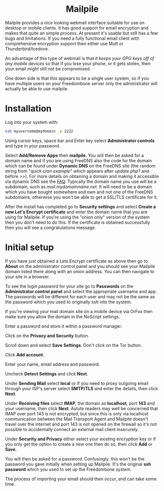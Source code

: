 #+TITLE:
#+AUTHOR: Bob Mottram
#+EMAIL: bob@freedombone.net
#+KEYWORDS: freedombone, mailpile
#+DESCRIPTION: How to use Mailpile
#+OPTIONS: ^:nil toc:nil
#+HTML_HEAD: <link rel="stylesheet" type="text/css" href="freedombone.css" />

#+BEGIN_CENTER
[[file:images/logo.png]]
#+END_CENTER

#+BEGIN_EXPORT html
<center>
<h1>Mailpile</h1>
</center>
#+END_EXPORT

Mailpile provides a nice looking webmail interface suitable for use on desktop or mobile clients. It has good support for email encryption and makes that quite an simple process. At present it's usable but still has a few bugs and limitations. If you need a fully functional email client with comprehensive encryption support then either use Mutt or Thunderbird/Icedove.

An advantage of this type of webmail is that /it keeps your GPG keys off of any mobile devices/ so that if you lose your phone, or it gets stolen, then your email might still not be compromised.

One down side is that this appears to be a single user system, so if you have multiple users on your Freedombone server only the administrator will actually be able to use mailpile.

* Installation
Log into your system with:

#+begin_src bash
ssh myusername@mydomain -p 2222
#+end_src

Using cursor keys, space bar and Enter key select *Administrator controls* and type in your password.

Select *Add/Remove Apps* then *mailpile*. You will then be asked for a domain name and if you are using FreeDNS also the code for the domain which can be found under *Dynamic DNS* on the FreeDNS site (the random string from "/quick cron example/" which appears after /update.php?/ and before />>/). For more details on obtaining a domain and making it accessible via dynamic DNS see the [[./faq.html][FAQ]]. Typically the domain name you use will be a subdomain, such as /mail.mydomainname.net/. It will need to be a domain which you have bought somewhere and own and not one of the FreeDNS subdomains, otherwise you won't be able to get a SSL/TLS certificate for it.

After the install has completed go to *Security settings* and select *Create a new Let's Encrypt certificate* and enter the domain name that you are using for Mailpile. If you're using the "onion only" version of the system then you don't need to do this. If the certificate is obtained successfully then you will see a congratulations message.

* Initial setup
If you have just obtained a Lets Encrypt certificate as above then go to *About* on the administrator control panel and you should see your Mailpile domain listed there along with an onion address. You can then navigate to your site in a browser.

To see the login password for your site go to *Passwords* on the *Administrator control panel* and select the appropriate username and app. The passwords will be different for each user and may not be the same as the password which you used to originally ssh into the system.

If you're viewing your mail domain site on a mobile device via OrFox then make sure you allow the domain in the NoScript settings.

Enter a password and store it within a password manager.

Click on the *Privacy and Security* button.

Scroll down and select *Save Settings*. Don't click on the Tor button.

Click *Add account*.

Enter your name, email address and password.

Uncheck *Detect Settings* and click *Next*.

Under *Sending Mail* select *local* or if you need to proxy outgoing email through your ISP's server select *SMTP/TLS* and enter the details, then click *Next*.

#+BEGIN_CENTER
[[file:images/mailpile_setup.jpg]]
#+END_CENTER

Under *Receiving files* select *IMAP*, the domain as *localhost*, port *143* and your username, then click *Next*. Astute readers may well be concerned that IMAP over port 143 is not encrypted, but since this is only via localhost communication between the Mail Transport Agent and Mailpile doesn't travel over the internet and port 143 is not opened on the firewall so it's not possible to accidentally connect an external mail client insecurely.

#+BEGIN_CENTER
[[file:images/mailpile_setup_keys.jpg]]
#+END_CENTER

Under *Security and Privacy* either select your existing encryption key or if you only get the option to create a new one then do so, then click *Add* or *Save*.

You will then be asked for a password. Confusingly, this won't be the password you gave initially when setting up Mailpile. It's the original *ssh password* which you used to set up the Freedombone system.

The process of importing your email should then occur, and can take some time.
